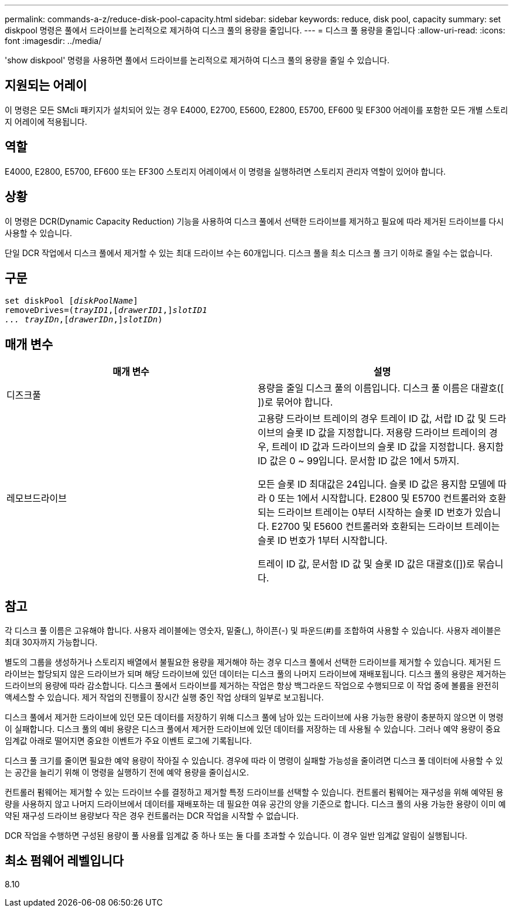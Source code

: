 ---
permalink: commands-a-z/reduce-disk-pool-capacity.html 
sidebar: sidebar 
keywords: reduce, disk pool, capacity 
summary: set diskpool 명령은 풀에서 드라이브를 논리적으로 제거하여 디스크 풀의 용량을 줄입니다. 
---
= 디스크 풀 용량을 줄입니다
:allow-uri-read: 
:icons: font
:imagesdir: ../media/


[role="lead"]
'show diskpool' 명령을 사용하면 풀에서 드라이브를 논리적으로 제거하여 디스크 풀의 용량을 줄일 수 있습니다.



== 지원되는 어레이

이 명령은 모든 SMcli 패키지가 설치되어 있는 경우 E4000, E2700, E5600, E2800, E5700, EF600 및 EF300 어레이를 포함한 모든 개별 스토리지 어레이에 적용됩니다.



== 역할

E4000, E2800, E5700, EF600 또는 EF300 스토리지 어레이에서 이 명령을 실행하려면 스토리지 관리자 역할이 있어야 합니다.



== 상황

이 명령은 DCR(Dynamic Capacity Reduction) 기능을 사용하여 디스크 풀에서 선택한 드라이브를 제거하고 필요에 따라 제거된 드라이브를 다시 사용할 수 있습니다.

단일 DCR 작업에서 디스크 풀에서 제거할 수 있는 최대 드라이브 수는 60개입니다. 디스크 풀을 최소 디스크 풀 크기 이하로 줄일 수는 없습니다.



== 구문

[source, cli, subs="+macros"]
----
set diskPool pass:quotes[[_diskPoolName_]]
removeDrives=pass:quotes[(_trayID1_],pass:quotes[[_drawerID1_,]]pass:quotes[_slotID1
... trayIDn_],pass:quotes[[_drawerIDn_,]]pass:quotes[_slotIDn_])
----


== 매개 변수

|===
| 매개 변수 | 설명 


 a| 
디즈크풀
 a| 
용량을 줄일 디스크 풀의 이름입니다. 디스크 풀 이름은 대괄호([ ])로 묶어야 합니다.



 a| 
레모브드라이브
 a| 
고용량 드라이브 트레이의 경우 트레이 ID 값, 서랍 ID 값 및 드라이브의 슬롯 ID 값을 지정합니다. 저용량 드라이브 트레이의 경우, 트레이 ID 값과 드라이브의 슬롯 ID 값을 지정합니다. 용지함 ID 값은 0 ~ 99입니다. 문서함 ID 값은 1에서 5까지.

모든 슬롯 ID 최대값은 24입니다. 슬롯 ID 값은 용지함 모델에 따라 0 또는 1에서 시작합니다. E2800 및 E5700 컨트롤러와 호환되는 드라이브 트레이는 0부터 시작하는 슬롯 ID 번호가 있습니다. E2700 및 E5600 컨트롤러와 호환되는 드라이브 트레이는 슬롯 ID 번호가 1부터 시작합니다.

트레이 ID 값, 문서함 ID 값 및 슬롯 ID 값은 대괄호([])로 묶습니다.

|===


== 참고

각 디스크 풀 이름은 고유해야 합니다. 사용자 레이블에는 영숫자, 밑줄(_), 하이픈(-) 및 파운드(#)를 조합하여 사용할 수 있습니다. 사용자 레이블은 최대 30자까지 가능합니다.

별도의 그룹을 생성하거나 스토리지 배열에서 불필요한 용량을 제거해야 하는 경우 디스크 풀에서 선택한 드라이브를 제거할 수 있습니다. 제거된 드라이브는 할당되지 않은 드라이브가 되며 해당 드라이브에 있던 데이터는 디스크 풀의 나머지 드라이브에 재배포됩니다. 디스크 풀의 용량은 제거하는 드라이브의 용량에 따라 감소합니다. 디스크 풀에서 드라이브를 제거하는 작업은 항상 백그라운드 작업으로 수행되므로 이 작업 중에 볼륨을 완전히 액세스할 수 있습니다. 제거 작업의 진행률이 장시간 실행 중인 작업 상태의 일부로 보고됩니다.

디스크 풀에서 제거한 드라이브에 있던 모든 데이터를 저장하기 위해 디스크 풀에 남아 있는 드라이브에 사용 가능한 용량이 충분하지 않으면 이 명령이 실패합니다. 디스크 풀의 예비 용량은 디스크 풀에서 제거한 드라이브에 있던 데이터를 저장하는 데 사용될 수 있습니다. 그러나 예약 용량이 중요 임계값 아래로 떨어지면 중요한 이벤트가 주요 이벤트 로그에 기록됩니다.

디스크 풀 크기를 줄이면 필요한 예약 용량이 작아질 수 있습니다. 경우에 따라 이 명령이 실패할 가능성을 줄이려면 디스크 풀 데이터에 사용할 수 있는 공간을 늘리기 위해 이 명령을 실행하기 전에 예약 용량을 줄이십시오.

컨트롤러 펌웨어는 제거할 수 있는 드라이브 수를 결정하고 제거할 특정 드라이브를 선택할 수 있습니다. 컨트롤러 펌웨어는 재구성을 위해 예약된 용량을 사용하지 않고 나머지 드라이브에서 데이터를 재배포하는 데 필요한 여유 공간의 양을 기준으로 합니다. 디스크 풀의 사용 가능한 용량이 이미 예약된 재구성 드라이브 용량보다 작은 경우 컨트롤러는 DCR 작업을 시작할 수 없습니다.

DCR 작업을 수행하면 구성된 용량이 풀 사용률 임계값 중 하나 또는 둘 다를 초과할 수 있습니다. 이 경우 일반 임계값 알림이 실행됩니다.



== 최소 펌웨어 레벨입니다

8.10
